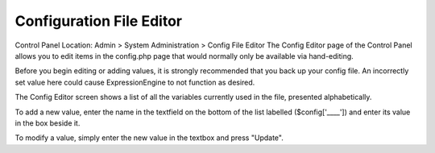 Configuration File Editor
=========================

Control Panel Location: Admin > System Administration > Config File
Editor
The Config Editor page of the Control Panel allows you to edit items in
the config.php page that would normally only be available via
hand-editing.

Before you begin editing or adding values, it is strongly recommended
that you back up your config file. An incorrectly set value here could
cause ExpressionEngine to not function as desired.

The Config Editor screen shows a list of all the variables currently
used in the file, presented alphabetically.

To add a new value, enter the name in the textfield on the bottom of the
list labelled ($config['\_\_\_\_']) and enter its value in the box
beside it.

To modify a value, simply enter the new value in the textbox and press
"Update".


